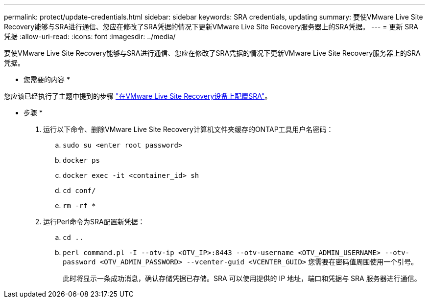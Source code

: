 ---
permalink: protect/update-credentials.html 
sidebar: sidebar 
keywords: SRA credentials, updating 
summary: 要使VMware Live Site Recovery能够与SRA进行通信、您应在修改了SRA凭据的情况下更新VMware Live Site Recovery服务器上的SRA凭据。 
---
= 更新 SRA 凭据
:allow-uri-read: 
:icons: font
:imagesdir: ../media/


[role="lead"]
要使VMware Live Site Recovery能够与SRA进行通信、您应在修改了SRA凭据的情况下更新VMware Live Site Recovery服务器上的SRA凭据。

* 您需要的内容 *

您应该已经执行了主题中提到的步骤 link:../protect/configure-on-srm-appliance.html["在VMware Live Site Recovery设备上配置SRA"]。

* 步骤 *

. 运行以下命令、删除VMware Live Site Recovery计算机文件夹缓存的ONTAP工具用户名密码：
+
.. `sudo su <enter root password>`
.. `docker ps`
.. `docker exec -it <container_id> sh`
.. `cd conf/`
.. `rm -rf *`


. 运行Perl命令为SRA配置新凭据：
+
.. `cd ..`
.. `perl command.pl -I --otv-ip <OTV_IP>:8443 --otv-username <OTV_ADMIN_USERNAME> --otv-password <OTV_ADMIN_PASSWORD> --vcenter-guid <VCENTER_GUID>` 您需要在密码值周围使用一个引号。
+
此时将显示一条成功消息，确认存储凭据已存储。SRA 可以使用提供的 IP 地址，端口和凭据与 SRA 服务器进行通信。




